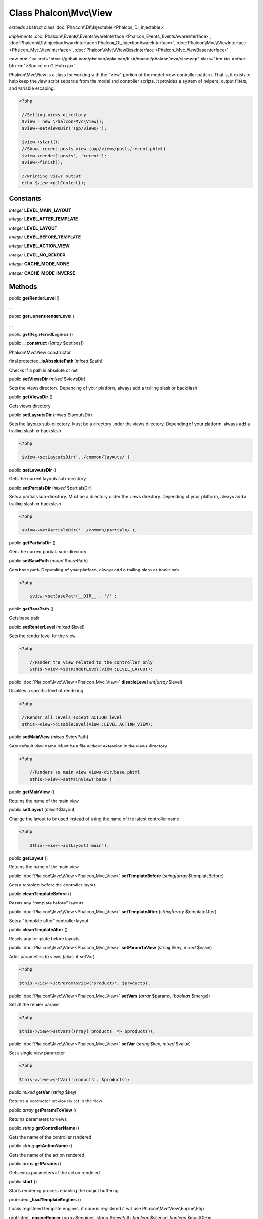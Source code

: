 Class **Phalcon\\Mvc\\View**
============================

*extends* abstract class :doc:`Phalcon\\Di\\Injectable <Phalcon_Di_Injectable>`

*implements* :doc:`Phalcon\\Events\\EventsAwareInterface <Phalcon_Events_EventsAwareInterface>`, :doc:`Phalcon\\Di\\InjectionAwareInterface <Phalcon_Di_InjectionAwareInterface>`, :doc:`Phalcon\\Mvc\\ViewInterface <Phalcon_Mvc_ViewInterface>`, :doc:`Phalcon\\Mvc\\ViewBaseInterface <Phalcon_Mvc_ViewBaseInterface>`

.. role:: raw-html(raw)
   :format: html

:raw-html:`<a href="https://github.com/phalcon/cphalcon/blob/master/phalcon/mvc/view.zep" class="btn btn-default btn-sm">Source on GitHub</a>`

Phalcon\\Mvc\\View is a class for working with the "view" portion of the model-view-controller pattern. That is, it exists to help keep the view script separate from the model and controller scripts. It provides a system of helpers, output filters, and variable escaping.  

.. code-block:: php

    <?php

     //Setting views directory
     $view = new \Phalcon\Mvc\View();
     $view->setViewsDir('app/views/');
    
     $view->start();
     //Shows recent posts view (app/views/posts/recent.phtml)
     $view->render('posts', 'recent');
     $view->finish();
    
     //Printing views output
     echo $view->getContent();



Constants
---------

*integer* **LEVEL_MAIN_LAYOUT**

*integer* **LEVEL_AFTER_TEMPLATE**

*integer* **LEVEL_LAYOUT**

*integer* **LEVEL_BEFORE_TEMPLATE**

*integer* **LEVEL_ACTION_VIEW**

*integer* **LEVEL_NO_RENDER**

*integer* **CACHE_MODE_NONE**

*integer* **CACHE_MODE_INVERSE**

Methods
-------

public  **getRenderLevel** ()

...


public  **getCurrentRenderLevel** ()

...


public  **getRegisteredEngines** ()





public  **__construct** ([*array* $options])

Phalcon\\Mvc\\View constructor



final protected  **_isAbsolutePath** (*mixed* $path)

Checks if a path is absolute or not



public  **setViewsDir** (*mixed* $viewsDir)

Sets the views directory. Depending of your platform, always add a trailing slash or backslash



public  **getViewsDir** ()

Gets views directory



public  **setLayoutsDir** (*mixed* $layoutsDir)

Sets the layouts sub-directory. Must be a directory under the views directory. Depending of your platform, always add a trailing slash or backslash 

.. code-block:: php

    <?php

     $view->setLayoutsDir('../common/layouts/');




public  **getLayoutsDir** ()

Gets the current layouts sub-directory



public  **setPartialsDir** (*mixed* $partialsDir)

Sets a partials sub-directory. Must be a directory under the views directory. Depending of your platform, always add a trailing slash or backslash 

.. code-block:: php

    <?php

     $view->setPartialsDir('../common/partials/');




public  **getPartialsDir** ()

Gets the current partials sub-directory



public  **setBasePath** (*mixed* $basePath)

Sets base path. Depending of your platform, always add a trailing slash or backslash 

.. code-block:: php

    <?php

     	$view->setBasePath(__DIR__ . '/');




public  **getBasePath** ()

Gets base path



public  **setRenderLevel** (*mixed* $level)

Sets the render level for the view 

.. code-block:: php

    <?php

     	//Render the view related to the controller only
     	$this->view->setRenderLevel(View::LEVEL_LAYOUT);




public :doc:`Phalcon\\Mvc\\View <Phalcon_Mvc_View>`  **disableLevel** (*int|array* $level)

Disables a specific level of rendering 

.. code-block:: php

    <?php

     //Render all levels except ACTION level
     $this->view->disableLevel(View::LEVEL_ACTION_VIEW);




public  **setMainView** (*mixed* $viewPath)

Sets default view name. Must be a file without extension in the views directory 

.. code-block:: php

    <?php

     	//Renders as main view views-dir/base.phtml
     	$this->view->setMainView('base');




public  **getMainView** ()

Returns the name of the main view



public  **setLayout** (*mixed* $layout)

Change the layout to be used instead of using the name of the latest controller name 

.. code-block:: php

    <?php

     	$this->view->setLayout('main');




public  **getLayout** ()

Returns the name of the main view



public :doc:`Phalcon\\Mvc\\View <Phalcon_Mvc_View>`  **setTemplateBefore** (*string|array* $templateBefore)

Sets a template before the controller layout



public  **cleanTemplateBefore** ()

Resets any "template before" layouts



public :doc:`Phalcon\\Mvc\\View <Phalcon_Mvc_View>`  **setTemplateAfter** (*string|array* $templateAfter)

Sets a "template after" controller layout



public  **cleanTemplateAfter** ()

Resets any template before layouts



public :doc:`Phalcon\\Mvc\\View <Phalcon_Mvc_View>`  **setParamToView** (*string* $key, *mixed* $value)

Adds parameters to views (alias of setVar) 

.. code-block:: php

    <?php

    $this->view->setParamToView('products', $products);




public :doc:`Phalcon\\Mvc\\View <Phalcon_Mvc_View>`  **setVars** (*array* $params, [*boolean* $merge])

Set all the render params 

.. code-block:: php

    <?php

    $this->view->setVars(array('products' => $products));




public :doc:`Phalcon\\Mvc\\View <Phalcon_Mvc_View>`  **setVar** (*string* $key, *mixed* $value)

Set a single view parameter 

.. code-block:: php

    <?php

    $this->view->setVar('products', $products);




public *mixed*  **getVar** (*string* $key)

Returns a parameter previously set in the view



public *array*  **getParamsToView** ()

Returns parameters to views



public *string*  **getControllerName** ()

Gets the name of the controller rendered



public *string*  **getActionName** ()

Gets the name of the action rendered



public *array*  **getParams** ()

Gets extra parameters of the action rendered



public  **start** ()

Starts rendering process enabling the output buffering



protected  **_loadTemplateEngines** ()

Loads registered template engines, if none is registered it will use Phalcon\\Mvc\\View\\Engine\\Php



protected  **_engineRender** (*array* $engines, *string* $viewPath, *boolean* $silence, *boolean* $mustClean, [:doc:`Phalcon\\Cache\\BackendInterface <Phalcon_Cache_BackendInterface>` $cache])

Checks whether view exists on registered extensions and render it



public  **registerEngines** (*array* $engines)

Register templating engines 

.. code-block:: php

    <?php

     $this->view->registerEngines(array(
      ".phtml" => "Phalcon\Mvc\View\Engine\Php",
      ".volt"  => "Phalcon\Mvc\View\Engine\Volt",
      ".mhtml" => "MyCustomEngine"
     ));




public  **exists** (*mixed* $view)

Checks whether view exists



public  **render** (*string* $controllerName, *string* $actionName, [*array* $params])

Executes render process from dispatching data 

.. code-block:: php

    <?php

     //Shows recent posts view (app/views/posts/recent.phtml)
     $view->start()->render('posts', 'recent')->finish();




public :doc:`Phalcon\\Mvc\\View <Phalcon_Mvc_View>`  **pick** (*string|array* $renderView)

Choose a different view to render instead of last-controller/last-action 

.. code-block:: php

    <?php

     use Phalcon\Mvc\Controller;
    
     class ProductsController extends Controller
     {
    
        public function saveAction()
        {
    
             // Do some save stuff...
    
             // Then show the list view
             $this->view->pick("products/list");
        }
     }




public *string*  **getPartial** (*string* $partialPath, [*array* $params])

Renders a partial view 

.. code-block:: php

    <?php

     	//Retrieve the contents of a partial
     	echo $this->getPartial('shared/footer');

.. code-block:: php

    <?php

     	//Retrieve the contents of a partial with arguments
     	echo $this->getPartial('shared/footer', array('content' => $html));




public  **partial** (*string* $partialPath, [*array* $params])

Renders a partial view 

.. code-block:: php

    <?php

     	//Show a partial inside another view
     	$this->partial('shared/footer');

.. code-block:: php

    <?php

     	//Show a partial inside another view with parameters
     	$this->partial('shared/footer', array('content' => $html));




public *string*  **getRender** (*string* $controllerName, *string* $actionName, [*array* $params], [*mixed* $configCallback])

Perform the automatic rendering returning the output as a string 

.. code-block:: php

    <?php

     	$template = $this->view->getRender('products', 'show', array('products' => $products));




public  **finish** ()

Finishes the render process by stopping the output buffering



protected  **_createCache** ()

Create a Phalcon\\Cache based on the internal cache options



public  **isCaching** ()

Check if the component is currently caching the output content



public  **getCache** ()

Returns the cache instance used to cache



public :doc:`Phalcon\\Mvc\\View <Phalcon_Mvc_View>`  **cache** ([*boolean|array* $options])

Cache the actual view render to certain level 

.. code-block:: php

    <?php

      $this->view->cache(array('key' => 'my-key', 'lifetime' => 86400));




public  **setContent** (*mixed* $content)

Externally sets the view content 

.. code-block:: php

    <?php

    $this->view->setContent("<h1>hello</h1>");




public  **getContent** ()

Returns cached output from another view stage



public  **getActiveRenderPath** ()

Returns the path of the view that is currently rendered



public  **disable** ()

Disables the auto-rendering process



public  **enable** ()

Enables the auto-rendering process



public  **reset** ()

Resets the view component to its factory default values



public  **__set** (*string* $key, *mixed* $value)

Magic method to pass variables to the views 

.. code-block:: php

    <?php

    $this->view->products = $products;




public *mixed*  **__get** (*string* $key)

Magic method to retrieve a variable passed to the view 

.. code-block:: php

    <?php

    echo $this->view->products;




public  **isDisabled** ()

Whether automatic rendering is enabled



public *boolean*  **__isset** (*string* $key)

Magic method to retrieve if a variable is set in the view 

.. code-block:: php

    <?php

      echo isset($this->view->products);




protected  **getViewsDirs** ()

Gets views directories



public  **setDI** (:doc:`Phalcon\\DiInterface <Phalcon_DiInterface>` $dependencyInjector) inherited from Phalcon\\Di\\Injectable

Sets the dependency injector



public  **getDI** () inherited from Phalcon\\Di\\Injectable

Returns the internal dependency injector



public  **setEventsManager** (:doc:`Phalcon\\Events\\ManagerInterface <Phalcon_Events_ManagerInterface>` $eventsManager) inherited from Phalcon\\Di\\Injectable

Sets the event manager



public  **getEventsManager** () inherited from Phalcon\\Di\\Injectable

Returns the internal event manager



